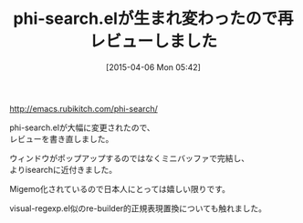 #+BLOG: rubikitch
#+POSTID: 826
#+BLOG: rubikitch
#+DATE: [2015-04-06 Mon 05:42]
#+PERMALINK: phi-search-update
#+OPTIONS: toc:nil num:nil todo:nil pri:nil tags:nil ^:nil \n:t -:nil
#+ISPAGE: nil
#+DESCRIPTION:
# (progn (erase-buffer)(find-file-hook--org2blog/wp-mode))
#+BLOG: rubikitch
#+CATEGORY: 記事更新情報, 
#+DESCRIPTION: 
#+MYTAGS: 
#+TITLE: phi-search.elが生まれ変わったので再レビューしました
#+begin: org2blog-tags
# content-length: 296
#+HTML: <!-- noindex -->

#+end:
[[http://emacs.rubikitch.com/phi-search/]]

phi-search.elが大幅に変更されたので、
レビューを書き直しました。

ウィンドウがポップアップするのではなくミニバッファで完結し、
よりisearchに近付きました。

Migemo化されているので日本人にとっては嬉しい限りです。

visual-regexp.el似のre-builder的正規表現置換についても触れました。



# (progn (forward-line 1)(shell-command "screenshot-time.rb org_template" t))
